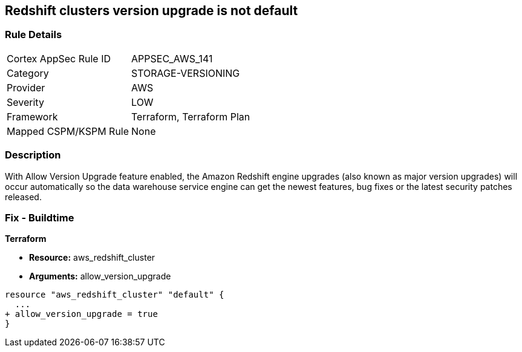 == Redshift clusters version upgrade is not default


=== Rule Details

[cols="1,2"]
|===
|Cortex AppSec Rule ID |APPSEC_AWS_141
|Category |STORAGE-VERSIONING
|Provider |AWS
|Severity |LOW
|Framework |Terraform, Terraform Plan
|Mapped CSPM/KSPM Rule |None
|===


=== Description 


With Allow Version Upgrade feature enabled, the Amazon Redshift engine upgrades (also known as major version upgrades) will occur automatically so the data warehouse service engine can get the newest features, bug fixes or the latest security patches released.

////
=== Fix - Runtime


CLI Command



. Run modify-cluster command (OSX/Linux/UNIX) using the name of the cluster that you want to update as identifier (see Audit section part II, step no.
+
2) to enable AWS Redshift engine version upgrades for the selected cluster:
+

[source,shell]
----
{
 "aws redshift modify-cluster
--region us-east-1
--cluster-identifier cc-cluster
--allow-version-upgrade",
}
----

. If successful, the command output should return the Redshift cluster new configuration metadata:
+

[source,shell]
----
{
 "{
    "Cluster": {
        "PubliclyAccessible": true,
        "NumberOfNodes": 1,
        "PendingModifiedValues": {},
        "VpcId": "vpc-2eb53422",
        "ClusterVersion": "1.0",
        "AutomatedSnapshotRetentionPeriod": 1,
        "ClusterParameterGroups": [   ...
        "AllowVersionUpgrade": true,
   ...
        "ClusterSubnetGroupName": "default",
        "ClusterSecurityGroups": [],
        "ClusterIdentifier": "cc-cluster",
        "AvailabilityZone": "us-east-1a",
        "NodeType": "ds1.xlarge",
        "ClusterStatus": "available"
    }

}",
       
}
----

. Repeat step no.
+
1 and 2 for other Redshift clusters with engine version upgrades disabled, available in the current region.

. Change the AWS region by updating the --region command parameter value and repeat steps no.
+
1 - 3 for other regions.
////

=== Fix - Buildtime


*Terraform* 


* *Resource:* aws_redshift_cluster
* *Arguments:* allow_version_upgrade


[source,go]
----
resource "aws_redshift_cluster" "default" {
  ...
+ allow_version_upgrade = true
}
----
